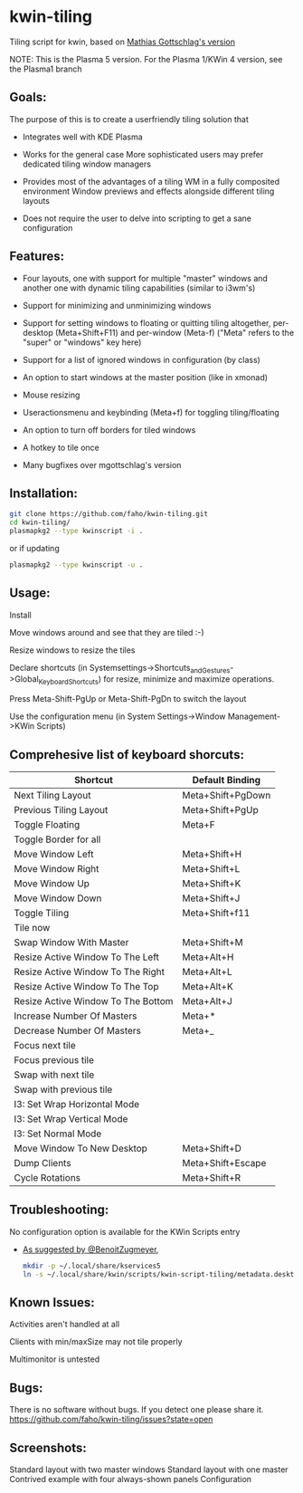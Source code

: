 * kwin-tiling

  Tiling script for kwin, based on [[https://github.com/mgottschlag/kwin-tiling][Mathias Gottschlag's version]]

  NOTE: This is the Plasma 5 version.
  For the Plasma 1/KWin 4 version, see the Plasma1 branch

** Goals:
   The purpose of this is to create a userfriendly tiling solution that

   - Integrates well with KDE Plasma

   - Works for the general case
	 More sophisticated users may prefer dedicated tiling window managers
   - Provides most of the advantages of a tiling WM in a fully composited environment
	 Window previews and effects alongside different tiling layouts
   - Does not require the user to delve into scripting to get a sane configuration
** Features:
   - Four layouts, one with support for multiple "master" windows and another one with dynamic tiling capabilities (similar to i3wm's)

   - Support for minimizing and unminimizing windows

   - Support for setting windows to floating or quitting tiling altogether, per-desktop (Meta+Shift+F11) and per-window (Meta-f)
     ("Meta" refers to the "super" or "windows" key here)

   - Support for a list of ignored windows in configuration (by class)

   - An option to start windows at the master position (like in xmonad)

   - Mouse resizing

   - Useractionsmenu and keybinding (Meta+f) for toggling tiling/floating

   - An option to turn off borders for tiled windows

   - A hotkey to tile once

   - Many bugfixes over mgottschlag's version

** Installation:

   #+BEGIN_SRC bash
   git clone https://github.com/faho/kwin-tiling.git
   cd kwin-tiling/
   plasmapkg2 --type kwinscript -i .
   #+END_SRC
   
   or if updating
   
   #+BEGIN_SRC bash
   plasmapkg2 --type kwinscript -u .
   #+END_SRC

** Usage:
   Install

   Move windows around and see that they are tiled :-)

   Resize windows to resize the tiles

   Declare shortcuts (in Systemsettings->Shortcuts_and_Gestures->Global_Keyboard_Shortcuts)
   for resize, minimize and maximize operations.

   Press Meta-Shift-PgUp or Meta-Shift-PgDn to switch the layout

   Use the configuration menu (in System Settings->Window Management->KWin Scripts)

** Comprehesive list of keyboard shorcuts:

| Shortcut                           | Default Binding   |
|------------------------------------|-------------------|
| Next Tiling Layout                 | Meta+Shift+PgDown |
| Previous Tiling Layout             | Meta+Shift+PgUp   |
| Toggle Floating                    | Meta+F            |
| Toggle Border for all              |                   |
| Move Window Left                   | Meta+Shift+H      |
| Move Window Right                  | Meta+Shift+L      |
| Move Window Up                     | Meta+Shift+K      |
| Move Window Down                   | Meta+Shift+J      |
| Toggle Tiling                      | Meta+Shift+f11    |
| Tile now                           |                   |
| Swap Window With Master            | Meta+Shift+M      |
| Resize Active Window To The Left   | Meta+Alt+H        |
| Resize Active Window To The Right  | Meta+Alt+L        |
| Resize Active Window To The Top    | Meta+Alt+K        |
| Resize Active Window To The Bottom | Meta+Alt+J        |
| Increase Number Of Masters         | Meta+*            |
| Decrease Number Of Masters         | Meta+_            |
| Focus next tile                    |                   |
| Focus previous tile                |                   |
| Swap with next tile                |                   |
| Swap with previous tile            |                   |
| I3: Set Wrap Horizontal Mode       |                   |
| I3: Set Wrap Vertical Mode         |                   |
| I3: Set Normal Mode                |                   |
| Move Window To New Desktop         | Meta+Shift+D      |
| Dump Clients                       | Meta+Shift+Escape |
| Cycle Rotations                    | Meta+Shift+R      |

** Troubleshooting:
   No configuration option is available for the KWin Scripts entry

   - [[https://github.com/faho/kwin-tiling/issues/79#issuecomment-311465357][As suggested by @BenoitZugmeyer]],
     #+BEGIN_SRC bash
     mkdir -p ~/.local/share/kservices5
     ln -s ~/.local/share/kwin/scripts/kwin-script-tiling/metadata.desktop ~/.local/share/kservices5/kwin-script-tiling.desktop
     #+END_SRC

** Known Issues:
   Activities aren't handled at all

   Clients with min/maxSize may not tile properly

   Multimonitor is untested

** Bugs:
   There is no software without bugs. If you detect one please
   share it. [[https://github.com/faho/kwin-tiling/issues?state=open]]


** Screenshots:
   Standard layout with two master windows
   [[https://github.com/faho/faho.github.io/raw/master/img/kwin-tiling01.png]]
   Standard layout with one master
   [[https://github.com/faho/faho.github.io/raw/master/img/kwin-tiling02.png]]
   Contrived example with four always-shown panels
   [[https://github.com/faho/faho.github.io/raw/master/img/kwin-tiling03.png]]
   Configuration
   [[https://github.com/faho/faho.github.io/raw/master/img/kwin-tiling04.png]]
